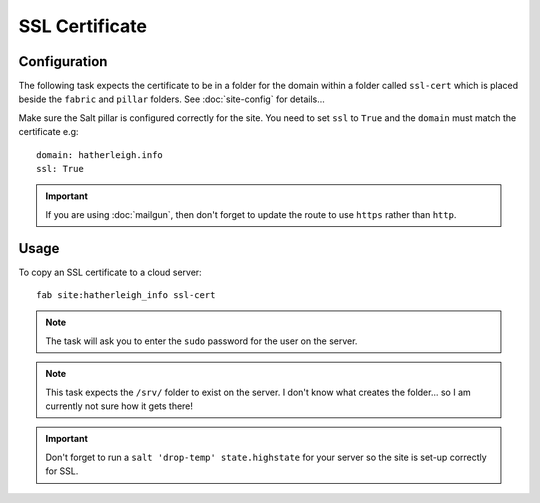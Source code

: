 SSL Certificate
***************

Configuration
=============

The following task expects the certificate to be in a folder for the domain
within a folder called ``ssl-cert`` which is placed beside the ``fabric`` and
``pillar`` folders.  See :doc:`site-config` for details...

Make sure the Salt pillar is configured correctly for the site.  You need to
set ``ssl`` to ``True`` and the ``domain`` must match the certificate e.g::

  domain: hatherleigh.info
  ssl: True

.. important:: If you are using :doc:`mailgun`, then don't forget to update
  the route to use ``https`` rather than ``http``.

Usage
=====

To copy an SSL certificate to a cloud server::

  fab site:hatherleigh_info ssl-cert

.. note:: The task will ask you to enter the ``sudo`` password for the user on
  the server.

.. note:: This task expects the ``/srv/`` folder to exist on the server.  I
  don't know what creates the folder... so I am currently not sure how it gets
  there!

.. important:: Don't forget to run a ``salt 'drop-temp' state.highstate`` for
  your server so the site is set-up correctly for SSL.

